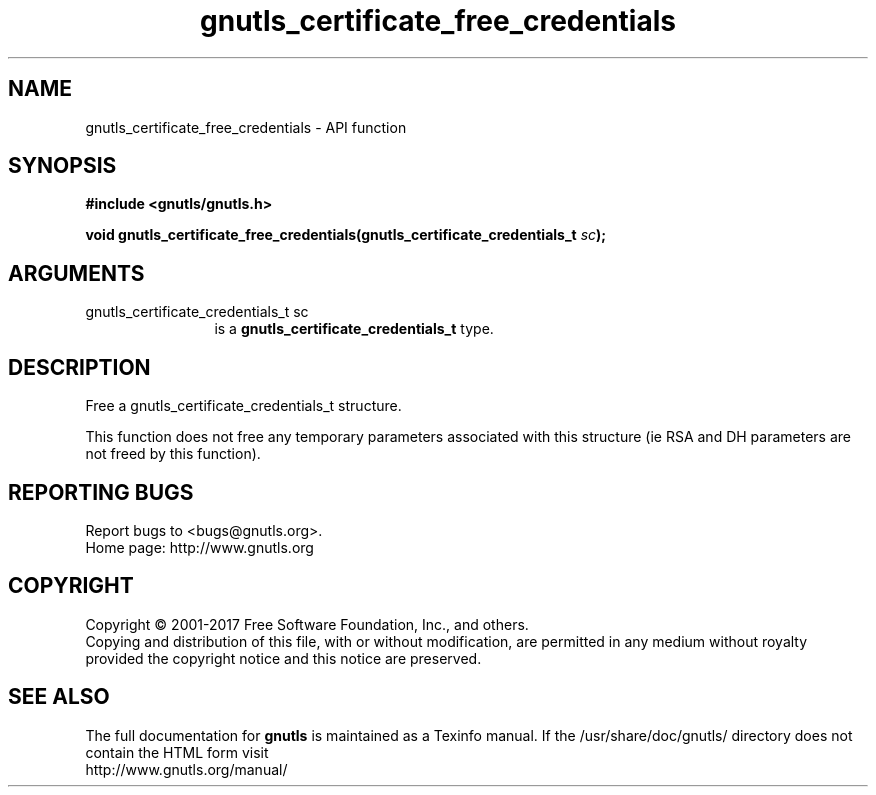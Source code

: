 .\" DO NOT MODIFY THIS FILE!  It was generated by gdoc.
.TH "gnutls_certificate_free_credentials" 3 "3.5.13" "gnutls" "gnutls"
.SH NAME
gnutls_certificate_free_credentials \- API function
.SH SYNOPSIS
.B #include <gnutls/gnutls.h>
.sp
.BI "void gnutls_certificate_free_credentials(gnutls_certificate_credentials_t " sc ");"
.SH ARGUMENTS
.IP "gnutls_certificate_credentials_t sc" 12
is a \fBgnutls_certificate_credentials_t\fP type.
.SH "DESCRIPTION"
Free a gnutls_certificate_credentials_t structure.

This function does not free any temporary parameters associated
with this structure (ie RSA and DH parameters are not freed by this
function).
.SH "REPORTING BUGS"
Report bugs to <bugs@gnutls.org>.
.br
Home page: http://www.gnutls.org

.SH COPYRIGHT
Copyright \(co 2001-2017 Free Software Foundation, Inc., and others.
.br
Copying and distribution of this file, with or without modification,
are permitted in any medium without royalty provided the copyright
notice and this notice are preserved.
.SH "SEE ALSO"
The full documentation for
.B gnutls
is maintained as a Texinfo manual.
If the /usr/share/doc/gnutls/
directory does not contain the HTML form visit
.B
.IP http://www.gnutls.org/manual/
.PP
